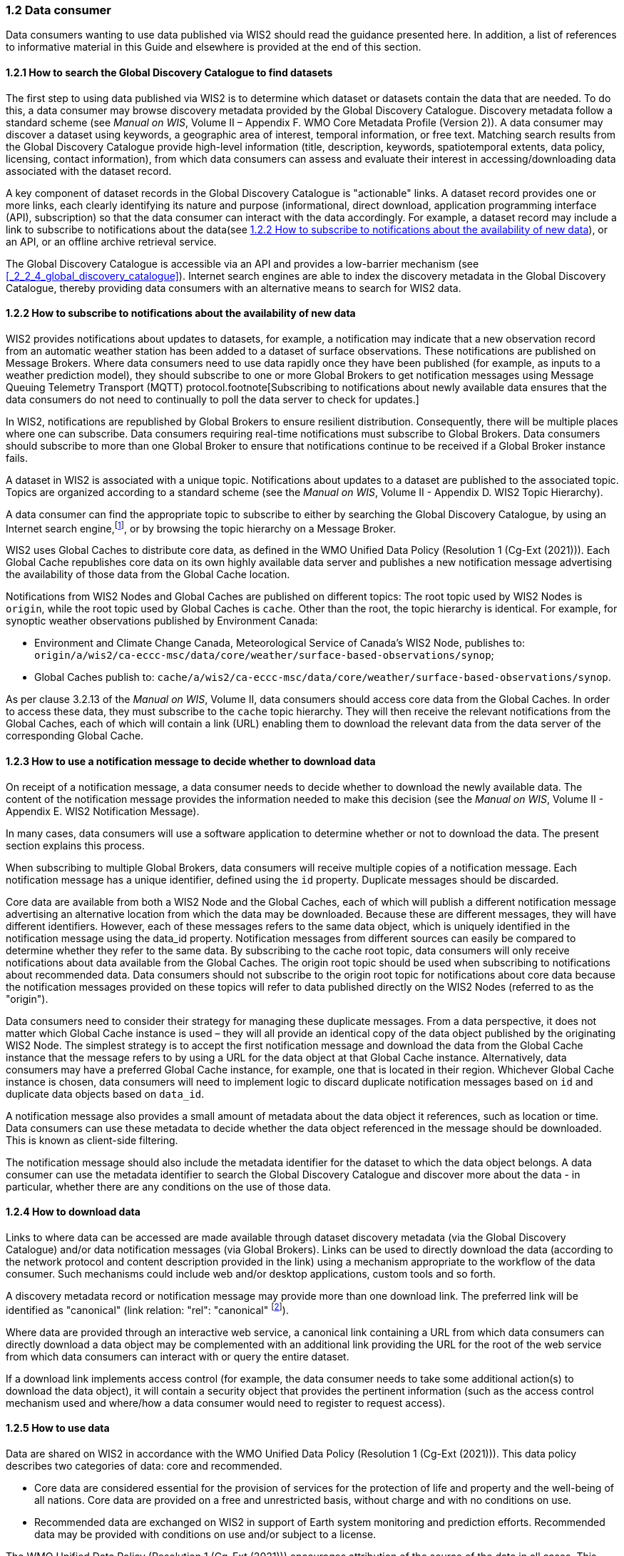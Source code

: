 === 1.2 Data consumer

Data consumers wanting to use data published via WIS2 should read the guidance presented here. In addition, a list of references to informative material in this Guide and elsewhere is provided at the end of this section.

==== 1.2.1 How to search the Global Discovery Catalogue to find datasets

The first step to using data published via WIS2 is to determine which dataset or datasets contain the data that are needed. To do this, a data consumer may browse discovery metadata provided by the Global Discovery Catalogue. Discovery metadata follow a standard scheme (see _Manual on WIS_, Volume II – Appendix F. WMO Core Metadata Profile (Version 2)). A data consumer may discover a dataset using keywords, a geographic area of interest, temporal information, or free text. Matching search results from the Global Discovery Catalogue provide high-level information (title, description, keywords, spatiotemporal extents, data policy, licensing, contact information), from which data consumers can assess and evaluate their interest in accessing/downloading data associated with the dataset record.

A key component of dataset records in the Global Discovery Catalogue is "actionable" links. A dataset record provides one or more links, each clearly identifying its nature and purpose (informational, direct download, application programming interface (API), subscription) so that the data consumer can interact with the data accordingly. For example, a dataset record may include a link to subscribe to notifications about the data(see <<_1_2_2_how_to_subscribe_to_notifications_about_the_availability_of_new_data>>), or an API, or an offline archive retrieval service.

The Global Discovery Catalogue is accessible via an API and provides a low-barrier mechanism (see <<_2_2_4_global_discovery_catalogue>>). Internet search engines are able to index the discovery metadata in the Global Discovery Catalogue, thereby providing data consumers with an alternative means to search for WIS2 data.  

==== 1.2.2 How to subscribe to notifications about the availability of new data

WIS2 provides notifications about updates to datasets, for example, a notification may indicate that a new observation record from an automatic weather station has been added to a dataset of surface observations. These notifications are published on Message Brokers. Where data consumers need to use data rapidly once they have been published (for example, as inputs to a weather prediction model), they should subscribe to one or more Global Brokers to get notification messages using Message Queuing Telemetry Transport (MQTT) protocol.footnote[Subscribing to notifications about newly available data ensures that the data consumers do not need to continually to poll the data server to check for updates.]

In WIS2, notifications are republished by Global Brokers to ensure resilient distribution. Consequently, there will be multiple places where one can subscribe. Data consumers requiring real-time notifications must subscribe to Global Brokers. Data consumers should subscribe to more than one Global Broker to ensure that notifications continue to be received if a Global Broker instance fails.

A dataset in WIS2 is associated with a unique topic. Notifications about updates to a dataset are published to the associated topic. Topics are organized according to a standard scheme (see the _Manual on WIS_, Volume II - Appendix D. WIS2 Topic Hierarchy).

A data consumer can find the appropriate topic to subscribe to either by searching the Global Discovery Catalogue, by using an Internet search engine,footnote:[Internet search engines allow data consumers to discover WIS2 datasets by indexing the content in Global Discovery Catalogues.], or by browsing the topic hierarchy on a Message Broker.

WIS2 uses Global Caches to distribute core data, as defined in the WMO Unified Data Policy (Resolution 1 (Cg-Ext (2021))). Each Global Cache republishes core data on its own highly available data server and publishes a new notification message advertising the availability of those data from the Global Cache location.

Notifications from WIS2 Nodes and Global Caches are published on different topics: The root topic used by WIS2 Nodes is ``origin``, while the root topic used by Global Caches is ``cache``. Other than the root, the topic hierarchy is identical. For example, for synoptic weather observations published by Environment Canada:

* Environment and Climate Change Canada, Meteorological Service of Canada's WIS2 Node, publishes to: ``origin/a/wis2/ca-eccc-msc/data/core/weather/surface-based-observations/synop``;
* Global Caches publish to: ``cache/a/wis2/ca-eccc-msc/data/core/weather/surface-based-observations/synop``.

As per clause 3.2.13 of the _Manual on WIS_, Volume II, data consumers should access core data from the Global Caches. In order to access these data, they must subscribe to the ``cache`` topic hierarchy. They will then receive the relevant notifications from the Global Caches, each of which will contain a link (URL) enabling them to download the relevant data from the data server of the corresponding Global Cache. 

==== 1.2.3 How to use a notification message to decide whether to download data

On receipt of a notification message, a data consumer needs to decide whether to download the newly available data. The content of the notification message provides the information needed to make this decision (see the _Manual on WIS_, Volume II - Appendix E. WIS2 Notification Message).

In many cases, data consumers will use a software application to determine whether or not to download the data. The present section explains this process. 

When subscribing to multiple Global Brokers, data consumers will receive multiple copies of a notification message. Each notification message has a unique identifier, defined using the ``id`` property. Duplicate messages should be discarded.

Core data are available from both a WIS2 Node and the Global Caches, each of which will publish a different notification message advertising an alternative location from which the data may be downloaded. Because these are different messages, they will have different identifiers. However, each of these messages refers to the same data object, which is uniquely identified in the notification message using the data_id property. Notification messages from different sources can easily be compared to determine whether they refer to the same data. By subscribing to the cache root topic, data consumers will only receive notifications about data available from the Global Caches. The origin root topic should be used when subscribing to notifications about recommended data. Data consumers should not subscribe to the origin root topic for notifications about core data because the notification messages provided on these topics will refer to data published directly on the WIS2 Nodes (referred to as the "origin").

Data consumers need to consider their strategy for managing these duplicate messages. From a data perspective, it does not matter which Global Cache instance is used – they will all provide an identical copy of the data object published by the originating WIS2 Node. The simplest strategy is to accept the first notification message and download the data from the Global Cache instance that the message refers to by using a URL for the data object at that Global Cache instance. Alternatively, data consumers may have a preferred Global Cache instance, for example, one that is located in their region. Whichever Global Cache instance is chosen, data consumers will need to implement logic to discard duplicate notification messages based on ``id`` and duplicate data objects based on ``data_id``.

A notification message also provides a small amount of metadata about the data object it references, such as location or time. Data consumers can use these metadata to decide whether the data object referenced in the message should be downloaded. This is known as client-side filtering.

The notification message should also include the metadata identifier for the dataset to which the data object belongs. A data consumer can use the metadata identifier to search the Global Discovery Catalogue and discover more about the data - in particular, whether there are any conditions on the use of those data.


==== 1.2.4 How to download data

Links to where data can be accessed are made available through dataset discovery metadata (via the Global Discovery Catalogue) and/or data notification messages (via Global Brokers). Links can be used to directly download the data (according to the network protocol and content description provided in the link) using a mechanism appropriate to the workflow of the data consumer. Such mechanisms could include web and/or desktop applications, custom tools and so forth.

A discovery metadata record or notification message may provide more than one download link. The preferred link will be identified as "canonical" (link relation: "rel": "canonical" footnote:[See Internet Assigned Numbers Authority (IANA) Link Relations: https://www.iana.org/assignments/link-relations/link-relations.xhtml]).

Where data are provided through an interactive web service, a canonical link containing a URL from which data consumers can directly download a data object may be complemented with an additional link providing the URL for the root of the web service from which data consumers can interact with or query the entire dataset.

If a download link implements access control (for example, the data consumer needs to take some additional action(s) to download the data object), it will contain a security object that provides the pertinent information (such as the access control mechanism used and where/how a data consumer would need to register to request access).

==== 1.2.5 How to use data

Data are shared on WIS2 in accordance with the WMO Unified Data Policy (Resolution 1 (Cg-Ext (2021))). This data policy describes two categories of data: core and recommended.

* Core data are considered essential for the provision of services for the protection of life and property and the well-being of all nations. Core data are provided on a free and unrestricted basis, without charge and with no conditions on use.
* Recommended data are exchanged on WIS2 in support of Earth system monitoring and prediction efforts. Recommended data may be provided with conditions on use and/or subject to a license.

The WMO Unified Data Policy (Resolution 1 (Cg-Ext (2021))) encourages attribution of the source of the data in all cases. This ensures that, credit is given to those who have expended effort and resources in collecting, curating, generating, or processing the data. Attribution provides visibility into who is using the data, which, for many organizations, serves as crucial evidence to justify the continued provision and updating of the data.

Details of the applicable WMO data policy and any rights or licenses associated with the data are provided in the discovery metadata accompanying the data. Discovery metadata records are available from the Global Discovery Catalogue.

The _Manual on WIS_, Volume II – Appendix F. WMO Core Metadata Profile (Version 2), 1.18 Properties / WMO Data Policy provides details on how the WMO Data Policy, rights and/or licenses are described in the discovery metadata.

When using data from WIS2, data consumers:

* Shall respect the conditions of use applicable to the data as expressed in the WMO Data Policy, rights statements, or licenses; 
* Should attribute the source of the data.
 
==== 1.2.6 Further reading for data consumers

Data consumers wanting to use data published via WIS2 should, at a minimum, read the following sections:

* <<_1_1_introduction_to_wis2>>
* <<_2_1_wis2_architecture>>
* <<_2_2_roles_in_wis2>>
* <<_2_4_wis2_components>>

The following specifications in the _Manual on WIS_, Volume II also provide useful information:

* Appendix D. WIS2 Topic Hierarchy;
* Appendix E. WIS2 Notification Message;
* Appendix F. WMO Core Metadata Profile (Version 2).
